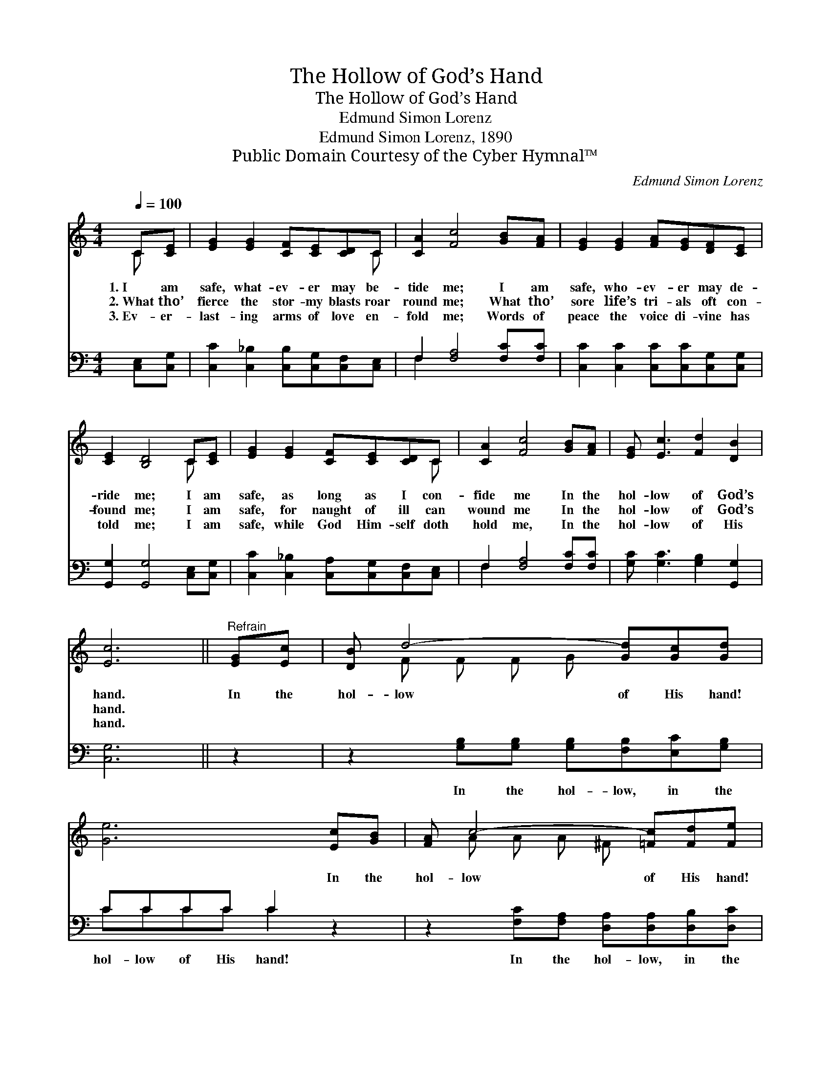 X:1
T:The Hollow of God’s Hand
T:The Hollow of God’s Hand
T:Edmund Simon Lorenz
T:Edmund Simon Lorenz, 1890
T:Public Domain Courtesy of the Cyber Hymnal™
C:Edmund Simon Lorenz
Z:Public Domain
Z:Courtesy of the Cyber Hymnal™
%%score ( 1 2 ) ( 3 4 )
L:1/8
Q:1/4=100
M:4/4
K:C
V:1 treble 
V:2 treble 
V:3 bass 
V:4 bass 
V:1
 C[CE] | [EG]2 [EG]2 [CF][CE][CD]C | [CA]2 [Fc]4 [GB][FA] | [EG]2 [EG]2 [FA][EG][DF][CE] | %4
w: 1.~I am|safe, what- ev- er may be-|tide me; I am|safe, who- ev- er may de-|
w: 2.~What tho’|fierce the stor- my blasts roar|round me; What tho’|sore life’s tri- als oft con-|
w: 3.~Ev- er-|last- ing arms of love en-|fold me; Words of|peace the voice di- vine has|
 [CE]2 [B,D]4 C[CE] | [EG]2 [EG]2 [CF][CE][CD]C | [CA]2 [Fc]4 [GB][FA] | [EG] [Ec]3 [Fd]2 [DB]2 | %8
w: ride me; I am|safe, as long as I con-|fide me In the|hol- low of God’s|
w: found me; I am|safe, for naught of ill can|wound me In the|hol- low of God’s|
w: told me; I am|safe, while God Him- self doth|hold me, In the|hol- low of His|
 [Ec]6 ||"^Refrain" [EG][Ec] | [DB] d4- [Gd][Gc][Gd] | [Ge]6 [Ec][GB] | [FA] c4- [=Fc][Fd][Fe] | %13
w: hand.|In the|hol- low of His hand!|* In the|hol- low of His hand!|
w: hand.|||||
w: hand.|||||
 [Gd]6 [Ge][Fd] | [Ec]2 [EG]2 [CF][CE][CD]C | [CA]2 [Fc]4 [GB][FA] | [EG] [Ec]3 [Fd]2 [DB]2 | %17
w: * I am|safe while God Him- self doth|hold me In the|hol- low of His|
w: ||||
w: ||||
 [Ec]6 |] %18
w: hand.|
w: |
w: |
V:2
 C x | x7 C | x8 | x8 | x6 C x | x7 C | x8 | x8 | x6 || x2 | x F F F G x3 | x8 | x A A A ^F x3 | %13
 x8 | x7 C | x8 | x8 | x6 |] %18
V:3
 [C,E,][C,G,] | [C,C]2 [C,_B,]2 [C,B,][C,G,][C,F,][C,E,] | F,2 [F,A,]4 [F,C][F,C] | %3
w: ~ ~|~ ~ ~ ~ ~ ~|~ ~ ~ ~|
 [C,C]2 [C,C]2 [C,C][C,C][C,G,][C,G,] | [G,,G,]2 [G,,G,]4 [C,E,][C,G,] | %5
w: ~ ~ ~ ~ ~ ~|~ ~ ~ ~|
 [C,C]2 [C,_B,]2 [C,A,][C,G,][C,F,][C,E,] | F,2 [F,A,]4 [F,C][F,C] | %7
w: ~ ~ ~ ~ ~ ~|~ ~ ~ ~|
 [G,C] [G,C]3 [G,B,]2 [G,,G,]2 | [C,G,]6 || z2 | z2 [G,B,][G,B,] [G,B,][F,B,][E,C][G,B,] | %11
w: ~ ~ ~ ~|~||In the hol- low, in the|
 CCCC C2 z2 | z2 [F,C][F,A,] [D,A,][D,A,][D,B,][D,C] | %13
w: hol- low of His hand!|In the hol- low, in the|
 [G,B,][G,B,][G,B,][G,B,] [G,B,]2 [G,B,][G,B,] | [C,C]2 [C,_B,]2 [C,A,][C,G,][C,F,][C,E,] | %15
w: hol- low of His hand! * *||
 F,2 [F,A,]4 [F,C][F,C] | [G,C] [G,C]3 [G,B,]2 [G,,G,]2 | [C,G,]6 |] %18
w: |||
V:4
 x2 | x8 | F,2 x6 | x8 | x8 | x8 | F,2 x6 | x8 | x6 || x2 | x8 | CCCC C2 x2 | x8 | x8 | x8 | %15
 F,2 x6 | x8 | x6 |] %18

